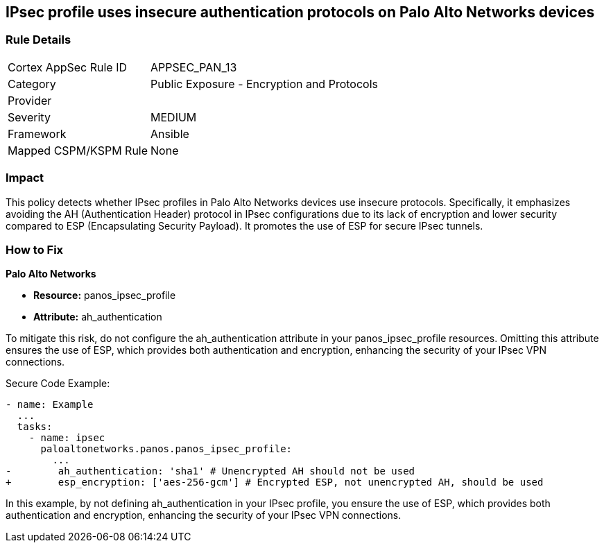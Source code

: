 == IPsec profile uses insecure authentication protocols on Palo Alto Networks devices

=== Rule Details

[cols="1,2"]
|===
|Cortex AppSec Rule ID |APPSEC_PAN_13
|Category |Public Exposure - Encryption and Protocols
|Provider |
|Severity |MEDIUM
|Framework |Ansible
|Mapped CSPM/KSPM Rule |None
|===


=== Impact
This policy detects whether IPsec profiles in Palo Alto Networks devices use insecure protocols. Specifically, it emphasizes avoiding the AH (Authentication Header) protocol in IPsec configurations due to its lack of encryption and lower security compared to ESP (Encapsulating Security Payload). It promotes the use of ESP for secure IPsec tunnels.

=== How to Fix

*Palo Alto Networks*

* *Resource:* panos_ipsec_profile
* *Attribute:* ah_authentication

To mitigate this risk, do not configure the ah_authentication attribute in your panos_ipsec_profile resources. Omitting this attribute ensures the use of ESP, which provides both authentication and encryption, enhancing the security of your IPsec VPN connections.

Secure Code Example:

[source,yaml]
----
- name: Example
  ...
  tasks:
    - name: ipsec
      paloaltonetworks.panos.panos_ipsec_profile:
        ...
-        ah_authentication: 'sha1' # Unencrypted AH should not be used
+        esp_encryption: ['aes-256-gcm'] # Encrypted ESP, not unencrypted AH, should be used
----

In this example, by not defining ah_authentication in your IPsec profile, you ensure the use of ESP, which provides both authentication and encryption, enhancing the security of your IPsec VPN connections.
